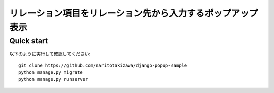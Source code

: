 ============================================================
リレーション項目をリレーション先から入力するポップアップ表示
============================================================

Quick start
-----------
以下のように実行して確認してください::

    git clone https://github.com/naritotakizawa/django-popup-sample
    python manage.py migrate
    python manage.py runserver
